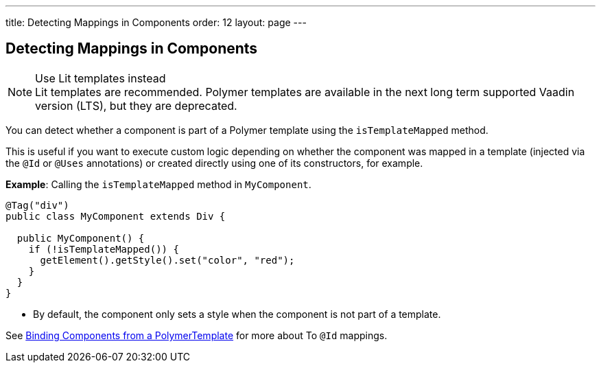---
title: Detecting Mappings in Components
order: 12
layout: page
---

== Detecting Mappings in Components

.Use Lit templates instead
NOTE: Lit templates are recommended. Polymer templates are available in the next long term supported Vaadin version (LTS), but they are deprecated.

You can detect whether a component is part of a Polymer template using the `isTemplateMapped` method.

This is useful if you want to execute custom logic depending on whether the component was mapped in a template (injected via the `@Id` or `@Uses` annotations) or created directly using one of its constructors, for example.

*Example*: Calling the `isTemplateMapped` method in `MyComponent`.

[source,java]
----
@Tag("div")
public class MyComponent extends Div {

  public MyComponent() {
    if (!isTemplateMapped()) {
      getElement().getStyle().set("color", "red");
    }
  }
}
----
* By default, the component only sets a style when the component is not part of a template.

See <<tutorial-template-components#,Binding Components from a PolymerTemplate>> for more about To `@Id` mappings.
